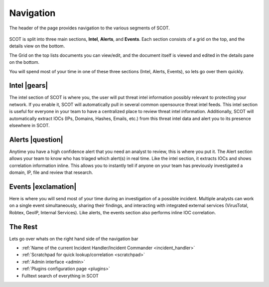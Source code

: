 
Navigation
^^^^^^^^^^
The header of the page provides navigation to the various segments of SCOT.

.. figure:: _static/images/navigation_bar.png
   :width: 100 %
   :alt: Navigation Bar

SCOT is split into three main sections, **Intel**, **Alerts**, and **Events**.  Each section consists of a grid on the top, and the details view on the bottom.

.. image:: _static/images/scot-top-bottom.png
   :width: 100 %
   :alt: SCOT grid and detail pannels

The Grid on the top lists documents you can view/edit, and the document itself is viewed and edited in the details pane on the bottom.

You will spend most of your time in one of these three sections (Intel, Alerts, Events), so lets go over them quickly.

Intel |gears|
#############
The intel section of SCOT is where you, the user will put threat intel information possibly relevant to protecting your network.  If you enable it, SCOT will automatically pull in several common opensource threat intel feeds.  This intel section is useful for everyone in your team to have a centralized place to review threat intel information.  Additionally, SCOT will automatically extract IOCs (IPs, Domains, Hashes, Emails, etc.) from this threat intel data and alert you to its presence elsewhere in SCOT.

Alerts |question|
#################

Anytime you have a high confidence alert that you need an analyst to review, this is where you put it.  The Alert section allows your team to know who has triaged which alert(s) in real time.  Like the intel section, it extracts IOCs and shows correlation information inline.  This allows you to instantly tell if anyone on your team has previously investigated a domain, IP, file and review that research.

Events |exclamation|
####################

Here is where you will send most of your time during an investigation of a possible incident.  Multiple analysts can work on a single event simultaneously, sharing their findings, and interacting with integrated external services (VirusTotal, Robtex, GeoIP, Internal Services).  Like alerts, the events section also performs inline IOC correlation.

The Rest
########
Lets go over whats on the right hand side of the navigation bar

* :ref:`Name of the current Incident Handler/Incident Commander <incident_handler>`
* |notebook| :ref:`Scratchpad for quick lookup/correlation <scratchpad>`
* |gear| :ref:`Admin interface <admin>`
* |puzzle| :ref:`Plugins configuration page <plugins>`
* Fulltext search of everything in SCOT

.. |question| raw:: html

   <i class="fa fa-bell"
   style=" padding-top: 2.5px;
    border-radius: 50%;
    color: white;
    background-color: #3E6A77;
    font-size:12px;
    display:inline-block;
    height:18px;
    width:18px;
    text-align:center;
   "></i>

.. |exclamation| raw:: html

   <i class="fa fa-exclamation"
   style=" padding-top: 1px;
    border-radius: 50%;
    color: white;
    background-color: #3E6A77;
    font-size:15px;
    display:inline-block;
    height:18px;
    width:18px;
    text-align:center;
   "></i>

.. |gears| raw:: html

   <i class="fa fa-gears"
   style=" padding: 0;
    border-radius: 50%;
    color: white;
    background-color: #275360;
    font-size:15px;
    display:inline-block;
    height:18px;
    width:18px;
    text-align:center;
   "></i>

.. |notebook| image:: _static/images/notebook.png
   :width: 20px

.. |gear| image:: _static/images/gear.png
   :width: 20px

.. |puzzle| image:: _static/images/puzzle.png
   :width: 20px

